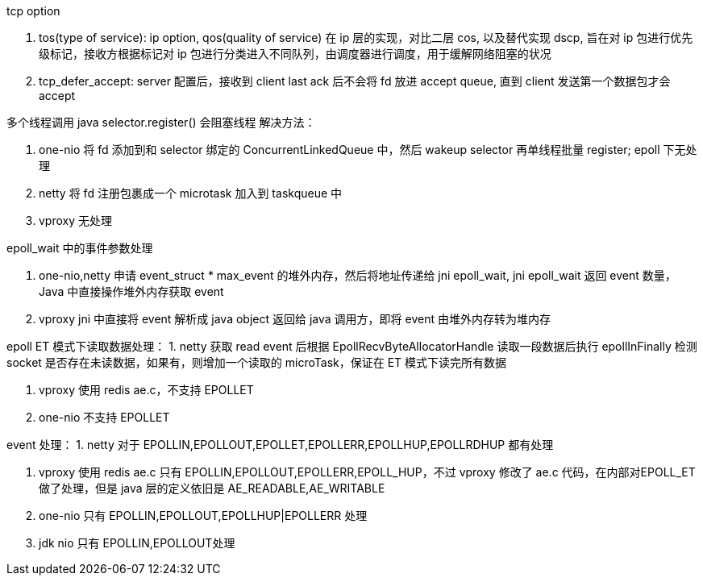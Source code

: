 :toc:
:source-highlighter: highlightjs

tcp option

1. tos(type of service): ip option, qos(quality of service) 在 ip 层的实现，对比二层 cos, 以及替代实现 dscp, 旨在对 ip 包进行优先级标记，接收方根据标记对 ip 包进行分类进入不同队列，由调度器进行调度，用于缓解网络阻塞的状况

2. tcp_defer_accept: server 配置后，接收到 client last ack 后不会将 fd 放进 accept queue, 直到 client 发送第一个数据包才会 accept

多个线程调用 java selector.register() 会阻塞线程
解决方法：

1. one-nio 将 fd 添加到和 selector 绑定的 ConcurrentLinkedQueue 中，然后 wakeup selector 再单线程批量 register; epoll 下无处理

2. netty 将 fd 注册包裹成一个 microtask 加入到 taskqueue 中

3. vproxy 无处理

epoll_wait 中的事件参数处理

1. one-nio,netty 申请 event_struct * max_event 的堆外内存，然后将地址传递给 jni epoll_wait, jni epoll_wait 返回 event 数量，Java 中直接操作堆外内存获取 event

2. vproxy jni 中直接将 event 解析成 java object 返回给 java 调用方，即将 event 由堆外内存转为堆内存


epoll ET 模式下读取数据处理：
1. netty 获取 read event 后根据 EpollRecvByteAllocatorHandle  读取一段数据后执行 epollInFinally 检测 socket 是否存在未读数据，如果有，则增加一个读取的 microTask，保证在 ET 模式下读完所有数据

2. vproxy 使用 redis ae.c，不支持 EPOLLET

3. one-nio 不支持 EPOLLET

event 处理：
1. netty 对于 EPOLLIN,EPOLLOUT,EPOLLET,EPOLLERR,EPOLLHUP,EPOLLRDHUP 都有处理

2. vproxy 使用 redis ae.c 只有 EPOLLIN,EPOLLOUT,EPOLLERR,EPOLL_HUP，不过 vproxy 修改了 ae.c 代码，在内部对EPOLL_ET做了处理，但是 java 层的定义依旧是 AE_READABLE,AE_WRITABLE

3. one-nio 只有 EPOLLIN,EPOLLOUT,EPOLLHUP|EPOLLERR 处理

4. jdk nio 只有 EPOLLIN,EPOLLOUT处理